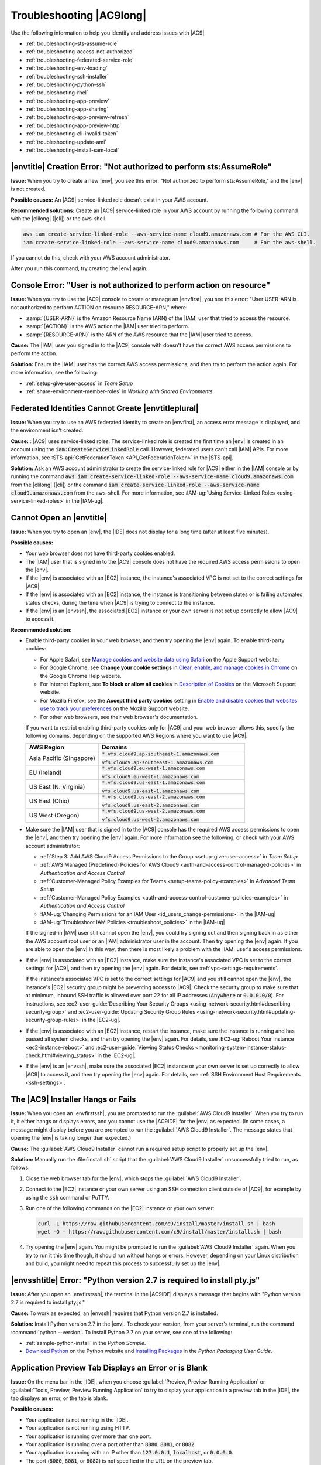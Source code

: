.. Copyright 2010-2018 Amazon.com, Inc. or its affiliates. All Rights Reserved.

   This work is licensed under a Creative Commons Attribution-NonCommercial-ShareAlike 4.0
   International License (the "License"). You may not use this file except in compliance with the
   License. A copy of the License is located at http://creativecommons.org/licenses/by-nc-sa/4.0/.

   This file is distributed on an "AS IS" BASIS, WITHOUT WARRANTIES OR CONDITIONS OF ANY KIND,
   either express or implied. See the License for the specific language governing permissions and
   limitations under the License.

.. _troubleshooting:

#########################
Troubleshooting |AC9long|
#########################

.. meta::
    :description:
        Provides troubleshooting guidance for AWS Cloud9.

Use the following information to help you identify and address issues with |AC9|.

* :ref:`troubleshooting-sts-assume-role`
* :ref:`troubleshooting-access-not-authorized`
* :ref:`troubleshooting-federated-service-role`
* :ref:`troubleshooting-env-loading`
* :ref:`troubleshooting-ssh-installer`
* :ref:`troubleshooting-python-ssh`
* :ref:`troubleshooting-rhel`
* :ref:`troubleshooting-app-preview`
* :ref:`troubleshooting-app-sharing`
* :ref:`troubleshooting-app-preview-refresh`
* :ref:`troubleshooting-app-preview-http`
* :ref:`troubleshooting-cli-invalid-token`
* :ref:`troubleshooting-update-ami`
* :ref:`troubleshooting-install-sam-local`

.. _troubleshooting-sts-assume-role:

|envtitle| Creation Error: "Not authorized to perform sts:AssumeRole"
=====================================================================

**Issue:** When you try to create a new |env|, you see this error: "Not authorized to perform
sts:AssumeRole," and the |env| is not created.

**Possible causes:** An |AC9| service-linked role doesn't exist in your AWS account.

**Recommended solutions:** Create an |AC9| service-linked role in your AWS account by running the following command with the |clilong| (|cli|) or the aws-shell.

.. code-block:: sh

   aws iam create-service-linked-role --aws-service-name cloud9.amazonaws.com # For the AWS CLI.
   iam create-service-linked-role --aws-service-name cloud9.amazonaws.com     # For the aws-shell.

If you cannot do this, check with your AWS account administrator.

After you run this command, try creating the |env| again.

.. _troubleshooting-access-not-authorized:

Console Error: "User is not authorized to perform action on resource"
=====================================================================

**Issue:** When you try to use the |AC9| console to create or manage an |envfirst|, you see this error: "User USER-ARN is not authorized to perform ACTION on resource RESOURCE-ARN," where:

* :samp:`{USER-ARN}` is the Amazon Resource Name (ARN) of the |IAM| user that tried to access the resource.
* :samp:`{ACTION}` is the AWS action the |IAM| user tried to perform.
* :samp:`{RESOURCE-ARN}` is the ARN of the AWS resource that the |IAM| user tried to access.

**Cause:** The |IAM| user you signed in to the |AC9| console with doesn't have the correct AWS access
permissions to perform the action.

**Solution:** Ensure the |IAM| user has the correct AWS access permissions, and then try to perform the
action again. For more information, see the following:

* :ref:`setup-give-user-access` in *Team Setup*
* :ref:`share-environment-member-roles` in *Working with Shared Environments*

.. _troubleshooting-federated-service-role:

Federated Identities Cannot Create |envtitleplural|
===================================================

**Issue:** When you try to use an AWS federated identity to create an |envfirst|, an access error message is displayed, and the environment isn't created.

**Cause:** : |AC9| uses service-linked roles. The service-linked role is created the first time an |env| is created in an account using the :code:`iam:CreateServiceLinkedRole` call.
However, federated users can't call |IAM| APIs. For more information, see :STS-api:`GetFederationToken <API_GetFederationToken>` in the |STS-api|.

**Solution:** Ask an AWS account administrator to create the service-linked role for |AC9| either in the |IAM| console or by running the command
:code:`aws iam create-service-linked-role --aws-service-name cloud9.amazonaws.com` from the |clilong| (|cli|) or the command
:code:`iam create-service-linked-role --aws-service-name cloud9.amazonaws.com` from the aws-shell. For more information, see
:IAM-ug:`Using Service-Linked Roles <using-service-linked-roles>` in the |IAM-ug|.

.. _troubleshooting-env-loading:

Cannot Open an |envtitle|
=========================

**Issue:** When you try to open an |env|, the |IDE| does not display for a long time (after at least five minutes).

**Possible causes:**

* Your web browser does not have third-party cookies enabled.
* The |IAM| user that is signed in to the |AC9| console does not have the required AWS access permissions to open the |env|.
* If the |env| is associated with an |EC2| instance, the instance's associated VPC is not set to the correct settings for |AC9|.
* If the |env| is associated with an |EC2| instance, the instance is transitioning between states or is failing automated status checks, during the time when |AC9| is trying to connect to the instance.
* If the |env| is an |envssh|, the associated |EC2| instance or your own server is not set up correctly to allow |AC9| to access it.

**Recommended solution:**

* Enable third-party cookies in your web browser, and then try opening the |env| again. To enable third-party cookies:

  * For Apple Safari, see `Manage cookies and website data using Safari <https://support.apple.com/kb/PH21411>`_ on the Apple Support website.
  * For Google Chrome, see **Change your cookie settings** in `Clear, enable, and manage cookies in Chrome <https://support.google.com/chrome/answer/95647>`_ on the Google Chrome Help website.
  * For Internet Explorer, see **To block or allow all cookies** in `Description of Cookies <https://support.microsoft.com/help/260971/description-of-cookies>`_ on the Microsoft Support website.
  * For Mozilla Firefox, see the **Accept third party cookies** setting in `Enable and disable cookies that websites use to track your preferences <https://support.mozilla.org/kb/enable-and-disable-cookies-website-preferences>`_ on the Mozilla Support website.
  * For other web browsers, see their web browser's documentation.

  If you want to restrict enabling third-party cookies only for |AC9| and your web browser allows this, specify the following domains, depending on the supported AWS Regions where
  you want to use |AC9|.

  .. list-table::
     :widths: 1 2
     :header-rows: 1

     * - **AWS Region**
       - **Domains**
     * - Asia Pacific (Singapore)
       - :code:`*.vfs.cloud9.ap-southeast-1.amazonaws.com`

         :code:`vfs.cloud9.ap-southeast-1.amazonaws.com`
     * - EU (Ireland)
       - :code:`*.vfs.cloud9.eu-west-1.amazonaws.com`

         :code:`vfs.cloud9.eu-west-1.amazonaws.com`
     * - US East (N. Virginia)
       - :code:`*.vfs.cloud9.us-east-1.amazonaws.com`

         :code:`vfs.cloud9.us-east-1.amazonaws.com`
     * - US East (Ohio)
       - :code:`*.vfs.cloud9.us-east-2.amazonaws.com`

         :code:`vfs.cloud9.us-east-2.amazonaws.com`
     * - US West (Oregon)
       - :code:`*.vfs.cloud9.us-west-2.amazonaws.com`

         :code:`vfs.cloud9.us-west-2.amazonaws.com`

* Make sure the |IAM| user that is signed in to the |AC9| console has the required AWS access permissions to open the |env|, and then try opening the |env| again. For more information see the following,
  or check with your AWS account administrator:

  * :ref:`Step 3: Add AWS Cloud9 Access Permissions to the Group <setup-give-user-access>` in *Team Setup*
  * :ref:`AWS Managed (Predefined) Policies for AWS Cloud9 <auth-and-access-control-managed-policies>` in *Authentication and Access Control*
  * :ref:`Customer-Managed Policy Examples for Teams <setup-teams-policy-examples>` in *Advanced Team Setup*
  * :ref:`Customer-Managed Policy Examples <auth-and-access-control-customer-policies-examples>` in *Authentication and Access Control*
  * :IAM-ug:`Changing Permissions for an IAM User <id_users_change-permissions>` in the |IAM-ug|
  * :IAM-ug:`Troubleshoot IAM Policies <troubleshoot_policies>` in the |IAM-ug|

  If the signed-in |IAM| user still cannot open the |env|, you could try signing out and then signing back in as either the AWS account root user or an |IAM| administrator user in the account. Then try opening
  the |env| again. If you are able to open the |env| in this way, then there is most likely a problem with the |IAM| user's access permissions.

* If the |env| is associated with an |EC2| instance, make sure the instance's associated VPC is set to the correct settings for |AC9|, and then try opening the |env| again. For details, see
  :ref:`vpc-settings-requirements`.

  If the instance's associated VPC is set to the correct settings for |AC9| and you still cannot open the |env|, the instance's |EC2| security group might be preventing access to |AC9|. Check the security group
  to make sure that at minimum, inbound SSH traffic is allowed over port 22 for all IP addresses (:code:`Anywhere` or :code:`0.0.0.0/0`). For instructions,
  see :ec2-user-guide:`Describing Your Security Groups <using-network-security.html#describing-security-group>` and
  :ec2-user-guide:`Updating Security Group Rules <using-network-security.html#updating-security-group-rules>` in the |EC2-ug|.

* If the |env| is associated with an |EC2| instance, restart the instance, make sure the instance is running and has passed all system checks, and then try opening the |env| again.
  For details, see :EC2-ug:`Reboot Your Instance <ec2-instance-reboot>` and :ec2-user-guide:`Viewing Status Checks <monitoring-system-instance-status-check.html#viewing_status>` in the |EC2-ug|.
* If the |env| is an |envssh|, make sure the associated |EC2| instance or your own server is set up correctly to allow |AC9| to access it, and then try opening the |env| again.
  For details, see :ref:`SSH Environment Host Requirements <ssh-settings>`.

.. _troubleshooting-ssh-installer:

The |AC9| Installer Hangs or Fails
==================================

**Issue:** When you open an |envfirstssh|, you are prompted to run the :guilabel:`AWS Cloud9 Installer`. When you try to run it, it either hangs or displays errors, and you cannot use the |AC9IDE| for
the |env| as expected. (In some cases, a message might display before you are prompted to run the :guilabel:`AWS Cloud9 Installer`. The message states that opening the |env| is taking longer than expected.)

**Cause:** The :guilabel:`AWS Cloud9 Installer` cannot run a required setup script to properly set up the |env|.

**Solution:** Manually run the :file:`install.sh` script that the :guilabel:`AWS Cloud9 Installer` unsuccessfully tried to run, as follows:

#. Close the web browser tab for the |env|, which stops the :guilabel:`AWS Cloud9 Installer`.
#. Connect to the |EC2| instance or your own server using an SSH connection client outside of |AC9|, for example by using the :code:`ssh` command or PuTTY.
#. Run one of the following commands on the |EC2| instance or your own server:

   .. code-block:: sh

      curl -L https://raw.githubusercontent.com/c9/install/master/install.sh | bash
      wget -O - https://raw.githubusercontent.com/c9/install/master/install.sh | bash

#. Try opening the |env| again. You might be prompted to run the :guilabel:`AWS Cloud9 Installer` again. When you try to run it this time though, it should run without hangs or errors.
   However, depending on your Linux distribution and build, you might need to repeat this process to successfully set up the |env|.

.. _troubleshooting-python-ssh:

|envsshtitle| Error: "Python version 2.7 is required to install pty.js"
=======================================================================

**Issue:** After you open an |envfirstssh|, the terminal in the |AC9IDE| displays a message that begins with "Python version 2.7 is required to install pty.js."

**Cause:** To work as expected, an |envssh| requires that Python version 2.7 is installed.

**Solution:** Install Python version 2.7 in the |env|. To check your version,
from your server's terminal, run the command :command:`python --version`. To install Python 2.7 on your server,
see one of the following:

* :ref:`sample-python-install` in the :title:`Python Sample`.
* `Download Python <https://www.python.org/downloads/>`_ on the Python website and `Installing Packages <https://packaging.python.org/installing/>`_
  in the :title:`Python Packaging User Guide`.

.. _troubleshooting-app-preview:

Application Preview Tab Displays an Error or is Blank
=========================================================

**Issue:** On the menu bar in the |IDE|, when you choose :guilabel:`Preview, Preview Running Application` or :guilabel:`Tools, Preview, Preview Running Application`
to try to display your application in a preview tab in the |IDE|, the tab displays an error, or the tab is blank.

**Possible causes:**

* Your application is not running in the |IDE|.
* Your application is not running using HTTP.
* Your application is running over more than one port.
* Your application is running over a port other than :code:`8080`, :code:`8081`, or :code:`8082`.
* Your application is running with an IP other than :code:`127.0.0.1`, :code:`localhost`, or :code:`0.0.0.0`.
* The port (:code:`8080`, :code:`8081`, or :code:`8082`) is not specified in the URL on the preview tab.
* Your network blocks inbound traffic to ports :code:`8080`, :code:`8081`, or :code:`8082`.

**Recommended solutions:**

* Ensure that the application is running in the |IDE|.
* Ensure that the application is running using HTTP. For some examples in Node.js and Python, see :ref:`Run an Application <app-preview-run-app>`.
* Ensure that the application is running over only one port. For some examples in Node.js and Python, see :ref:`Run an Application <app-preview-run-app>`.
* Ensure that the application is running over port :code:`8080`, :code:`8081`, or :code:`8082`. For some examples in Node.js and Python, see :ref:`Run an Application <app-preview-run-app>`.
* Ensure that the application is running with an IP of :code:`127.0.0.1`, :code:`localhost`, or :code:`0.0.0.0`. For some examples in Node.js and Python, see :ref:`Run an Application <app-preview-run-app>`.
* Add :code:`:8080`, :code:`:8081`, or :code:`:8082` to the URL on the preview tab.
* Ensure that your network allows inbound traffic over ports :code:`8080`, :code:`8081`, or :code:`8082`. If you cannot make changes to your network, see your network administrator. 
* After you are sure that all of the preceding conditions are met, try stopping the application and then starting it again.
* If you stopped the application and then started it again, try choosing :guilabel:`Preview, Preview Running Application` or :guilabel:`Tools, Preview, Preview Running Application`
  on the menu bar again. Or try choosing the :guilabel:`Refresh` button (the circular arrow) on the corresponding application preview tab, if the tab is already visible.

.. _troubleshooting-app-sharing:

Cannot Display Your Running Application outside of the |IDE|
============================================================

**Issue:** When you or others try to display your running application in a web browser tab outside of the |IDE|, that web browser tab displays an error, or the tab is blank.

**Possible causes:**

* The application is not running in the |IDE|.
* The application is running with an IP of :code:`127.0.0.1` or :code:`localhost`.
* The application is running in an |envfirstlongec2|, and one or more security groups that are associated with the corresponding |EC2| instance do not allow inbound traffic over the protocols,
  ports, or IP addresses that the application requires.
* The application is running in an |envec2|, and the network ACL for the subnet in the virtual private cloud (VPC) that is associated with the corresponding |EC2| instance does not allow inbound traffic over the
  protocols, ports, or IP addresses that the application requires.
* The URL is incorrect.
* The URL in the application preview tab is being requested instead of the instance's public IP address.
* The instance's public IP address has changed.
* The web request originates from a virtual private network (VPN) that blocks traffic over the protocols, ports, or IP addresses that the application requires.
* The application is running in an |envfirstlongssh|, and your server or the associated network does not allow traffic over the protocols, ports, or IP addresses that the application requires.

**Recommended solutions:**

* Ensure that the application is running in the |IDE|.
* Ensure that the application is not running with an IP of :code:`127.0.01` or :code:`localhost`. For some examples in Node.js and Python, see :ref:`Run an Application <app-preview-run-app>`.
* If the application is running in an |envec2|, ensure all security groups that are associated with the corresponding |EC2| instance allow inbound traffic over the protocols, ports,
  and IP addresses that the application requires. For instructions, see :ref:`app-preview-share-security-group` in
  *Share a Running Application over the Internet*. See also :VPC-ug:`Security Groups for Your VPC <VPC_SecurityGroups>` in the |VPC-ug|.
* If the application is running in an |envec2|, and a network ACL exists for the subnet in the VPC that is associated with the corresponding |EC2| instance, ensure that
  network ACL allows inbound traffic over the protocols, ports, and IP addresses that the application requires. For instructions, see
  :ref:`app-preview-share-subnet` in *Share a Running Application over the Internet*. See also :VPC-ug:`Network ACLs <VPC_ACLs>` in the |VPC-ug|.
* Ensure that the requesting URL, including the protocol (and port, if it must be specified), is correct. For more information, see
  :ref:`app-preview-share-url` in *Share a Running Application over the Internet*.
* We do not recommend requesting a URL with the format :code:`https://ENVIRONMENT_ID.vfs.cloud9.REGION_ID.amazonaws.com/`. This URL works only when the |IDE| for the |env| is open and the
  application is running in the same web browser.
* Determine whether the instance's public IP address has changed. The instance's public IP address might change anytime the instance restarts. To prevent this IP address from changing,
  you can allocate an Elastic IP address and assign it to the running instance. For more information, see :ref:`app-preview-share-url` in *Share a Running Application over the Internet*.
* If the web request originates from a VPN, ensure that VPN allows traffic over the protocols, ports, and IP addresses that the application requires.
  If you cannot make changes to your VPN, see your network administrator. Or make the web request from a different network if possible.
* If the application is running in an |envssh|, ensure your server and the associated network allow traffic over the protocols, ports, and IP addresses that the
  application requires. If you cannot make changes to your server or the associated network, see your server or network administrator.
* Try running the application from a terminal in the |env| by running the :code:`curl` command, followed by the URL. If this command displays an error message, there might be some other issue that is not related
  to |AC9|.

.. _troubleshooting-app-preview-refresh:

After Reloading an |envtitle|, You Must Refresh Application Preview
===================================================================

**Issue:** After you reload an |env| that displays an application preview tab, the tab doesn't display the application preview.

**Cause:** Sometimes users write code that can run an infinite loop or that otherwise uses so much memory
that the |AC9IDE| can pause or stop when the
application preview is running. To keep this from happening, |AC9| doesn't reload application preview
tabs whenever an |env| is reloaded.

**Solution:** After you reload an |env| that displays an application preview tab, to display the application
preview, choose the
:guilabel:`Click to load the page` button on the tab.

.. _troubleshooting-app-preview-http:

Unable to Preview Application in the |AC9IDE| with HTTP
=======================================================

**Issue:** In the address box of an application preview tab in the |AC9IDE|, the URL always starts with :code:`https`. If you try to change
:code:`https` in the box to :code:`http` and then press :kbd:`Enter`, the tab doesn't display the application
preview.

**Cause:** To help improve code safety, in the address box of the application preview tab in the |IDE|, |AC9| always uses :code:`https`. This behavior cannot be changed.

**Solution:** To view an application preview with an address starting with :code:`http` instead of :code:`https`, change
:code:`https` in the address box of the tab to :code:`http` and then press :kbd:`Enter`. Then choose the :code:`Open your page in a new tab` button. This
displays the application preview in a separate web browser tab using HTTP.

.. _troubleshooting-rhel:

Cannot Run Some Commands or Scripts in an |envec2title|
=======================================================

**Issue:** After you open an |envfirstlongec2|, you cannot install some types of packages, run commands such as :code:`apt`, or run scripts containing commands
that typically work with Linux operating systems such as Ubuntu.

**Cause:** The |EC2| instance that |AC9| uses for an |envec2| relies on Amazon Linux, which is based on Red Hat Enterprise Linux (RHEL).

**Solution:** If you install or manage packages or run commands or scripts in the |IDE| for an |envec2|,
ensure they are compatible with RHEL.

.. _troubleshooting-cli-invalid-token:

|cli| / aws-shell Error: "The security token included in the request is invalid" in an |envec2|
===============================================================================================

**Issue:** When you try to use the |clilong| (|cli|) or the aws-shell to run a command in the |AC9IDE| for an |envec2|, an error displays: "The security token included in the request is invalid."

**Possible causes:**

* If you have |AC9tempcreds| enabled, you are trying to run a command that is not allowed with those |tempcreds|. For a list of allowed commands, see :ref:`auth-and-access-control-temporary-managed-credentials-supported`.
* If you have |AC9tempcreds| enabled and the |env| is a shared |env|, the |env| owner has not opened the |env| within the past 12 hours so that |AC9| can refresh |AC9tempcreds| in the |env|.
  (|AC9| sets this 12-hour limit as an AWS security best practice.)

**Recommended solutions:**

* If you have |AC9tempcreds| enabled, run allowed commands only. If you must run a command that is not allowed by |AC9tempcreds|, one approach would be to configure the
  |cli| or aws-shell in the |env| with a set of permanent credentials, which removes this limitation. For instructions, see :ref:`credentials-permanent-create`.
* Have the |env| owner open the |env| so that |AC9| can refresh temporary credentials in the |env|.

For more information, see :ref:`auth-and-access-control-temporary-managed-credentials`.

.. _troubleshooting-update-ami:

|EC2| Instances Are Not Automatically Updated
=============================================

**Issue:** Recent system updates are not automatically applied to an |EC2| instance that connects to an |envfirst|.

**Cause:** Automatically applying recent system updates could cause your code or the |EC2| instance to behave in unexpected ways, without your prior knowledge or approval.

**Recommended solutions:**

Apply system updates to the |EC2| instance on a regular basis by following the instructions in :EC2-ug:`Updating Instance Software <install-updates>` in the |EC2-ug|.

To run commands on the instance, you can use a terminal session in the |AC9IDE| from the |env| that is connected to the instance.

Alternatively, you can use an SSH remote access utility such as **ssh** or PuTTY to connect to the instance. To do this, from your local computer, use an SSH key pair
creation utility such as **ssh-keygen** or PuTTYgen. Use the |AC9IDE| from the |env| that is connected to the instance to store the generated public key on the instance.
Then use the SSH remote access utility along with the generate private key to access the instance. For more information, see your utility's documentation.

.. _troubleshooting-install-sam-local:

Lambda Local Function Run Error: Cannot Install SAM Local
=========================================================

**Issue:** After you try to run the local version of an |LAMlong| function in the |AC9IDE|, a dialog box is displayed, stating that |AC9| is having trouble installing SAM Local.
|AC9| needs SAM Local to run local versions of |LAMlong| functions in the |IDE|. Until SAM Local is installed, you cannot run local versions of
|LAM| functions in the |IDE|.

**Cause:** AWS Cloud9 can't find SAM Local at the expected path in the |env|, which is :file:`~/.c9/bin/sam`. This is because SAM Local is not yet
installed, or if it is installed, |AC9| can't find it at that location.

**Recommended solutions:** You can wait for |AC9| to try to finish installing SAM Local, or you can install it yourself.

To see how |AC9| is doing with attempting to install SAM Local, choose :guilabel:`Window, Installer` on the menu bar.

To install SAM Local yourself, run the following commands, one at a time in the following order, from a terminal session in the |IDE|.

.. code-block:: sh

   npm install -g aws-sam-local        # Use Node Package Manager (npm) to install SAM Local as a global package in the environment.
   ln -sfn $(which sam) ~/.c9/bin/sam  # Create a symbolic link (a shortcut) from the path that AWS Cloud9 expects to where SAM Local is installed.

For more information, see the `awslabs/aws-sam-local <https://github.com/awslabs/aws-sam-local/blob/develop/README.md>`_ repository on the GitHub website.

.. Troubleshooting template

   .. _troubleshooting_title:

   Issue Title
   ===========

   **Issue:**

   **Possible causes:**

   **Recommended solutions:**
